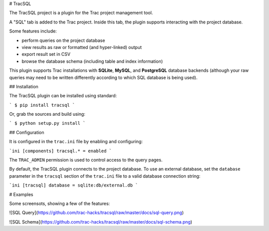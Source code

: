 # TracSQL

The TracSQL project is a plugin for the Trac project management tool.

A "SQL" tab is added to the Trac project.  Inside this tab, the plugin
supports interacting with the project database.

Some features include:

* perform queries on the project database
* view results as raw or formatted (and hyper-linked) output
* export result set in CSV
* browse the database schema (including table and index information)

This plugin supports Trac installations with **SQLite**, **MySQL**, and
**PostgreSQL** database backends (although your raw queries may need to be
written differently according to which SQL database is being used).


## Installation

The TracSQL plugin can be installed using standard:

```
$ pip install tracsql
```

Or, grab the sources and build using:

```
$ python setup.py install
```

## Configuration

It is configured in the ``trac.ini`` file by enabling and configuring:

```ini
[components]
tracsql.* = enabled
```

The ``TRAC_ADMIN`` permission is used to control access to the query pages.

By default, the TracSQL plugin connects to the project database.  To use an
external database, set the ``database`` parameter in the ``tracsql`` section
of the ``trac.ini`` file to a valid database connection string:

```ini
[tracsql]
database = sqlite:db/external.db
```

# Examples

Some screensots, showing a few of the features:

![SQL Query](https://github.com/trac-hacks/tracsql/raw/master/docs/sql-query.png)

![SQL Schema](https://github.com/trac-hacks/tracsql/raw/master/docs/sql-schema.png)


